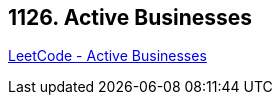== 1126. Active Businesses

https://leetcode.com/problems/active-businesses/[LeetCode - Active Businesses]

